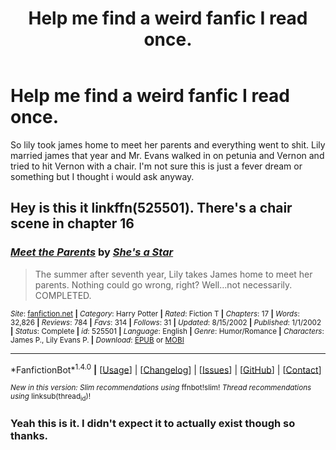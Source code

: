 #+TITLE: Help me find a weird fanfic I read once.

* Help me find a weird fanfic I read once.
:PROPERTIES:
:Author: prongs1221
:Score: 8
:DateUnix: 1498018985.0
:DateShort: 2017-Jun-21
:END:
So lily took james home to meet her parents and everything went to shit. Lily married james that year and Mr. Evans walked in on petunia and Vernon and tried to hit Vernon with a chair. I'm not sure this is just a fever dream or something but I thought i would ask anyway.


** Hey is this it linkffn(525501). There's a chair scene in chapter 16
:PROPERTIES:
:Score: 3
:DateUnix: 1498047839.0
:DateShort: 2017-Jun-21
:END:

*** [[http://www.fanfiction.net/s/525501/1/][*/Meet the Parents/*]] by [[https://www.fanfiction.net/u/49395/She-s-a-Star][/She's a Star/]]

#+begin_quote
  The summer after seventh year, Lily takes James home to meet her parents. Nothing could go wrong, right? Well...not necessarily. COMPLETED.
#+end_quote

^{/Site/: [[http://www.fanfiction.net/][fanfiction.net]] *|* /Category/: Harry Potter *|* /Rated/: Fiction T *|* /Chapters/: 17 *|* /Words/: 32,826 *|* /Reviews/: 784 *|* /Favs/: 314 *|* /Follows/: 31 *|* /Updated/: 8/15/2002 *|* /Published/: 1/1/2002 *|* /Status/: Complete *|* /id/: 525501 *|* /Language/: English *|* /Genre/: Humor/Romance *|* /Characters/: James P., Lily Evans P. *|* /Download/: [[http://www.ff2ebook.com/old/ffn-bot/index.php?id=525501&source=ff&filetype=epub][EPUB]] or [[http://www.ff2ebook.com/old/ffn-bot/index.php?id=525501&source=ff&filetype=mobi][MOBI]]}

--------------

*FanfictionBot*^{1.4.0} *|* [[[https://github.com/tusing/reddit-ffn-bot/wiki/Usage][Usage]]] | [[[https://github.com/tusing/reddit-ffn-bot/wiki/Changelog][Changelog]]] | [[[https://github.com/tusing/reddit-ffn-bot/issues/][Issues]]] | [[[https://github.com/tusing/reddit-ffn-bot/][GitHub]]] | [[[https://www.reddit.com/message/compose?to=tusing][Contact]]]

^{/New in this version: Slim recommendations using/ ffnbot!slim! /Thread recommendations using/ linksub(thread_id)!}
:PROPERTIES:
:Author: FanfictionBot
:Score: 2
:DateUnix: 1498047925.0
:DateShort: 2017-Jun-21
:END:


*** Yeah this is it. I didn't expect it to actually exist though so thanks.
:PROPERTIES:
:Author: prongs1221
:Score: 2
:DateUnix: 1498075593.0
:DateShort: 2017-Jun-22
:END:
